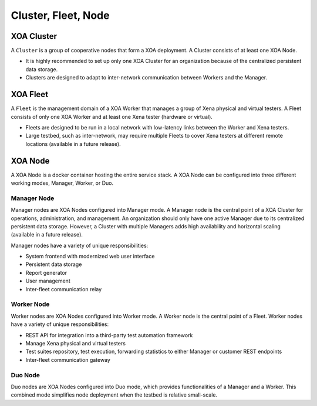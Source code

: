 Cluster, Fleet, Node
=====================

XOA Cluster
------------
A ``Cluster`` is a group of cooperative nodes that form a XOA deployment. A Cluster consists of at least one XOA Node.

* It is highly recommended to set up only one XOA Cluster for an organization because of the centralized persistent data storage. 
* Clusters are designed to adapt to inter-network communication between Workers and the Manager.

XOA Fleet
------------

A ``Fleet`` is the management domain of a XOA Worker that manages a group of Xena physical and virtual testers. A Fleet consists of only one XOA Worker and at least one Xena tester (hardware or virtual).

* Fleets are designed to be run in a local network with low-latency links between the Worker and Xena testers.
* Large testbed, such as inter-network, may require multiple Fleets to cover Xena testers at different remote locations (available in a future release).

.. figure:: ../_static/installation/cluster_fleet.png
    :width: 100%
    :alt: XOA Cluster and Fleet

XOA Node
---------

A XOA Node is a docker container hosting the entire service stack. A XOA Node can be configured into three different working modes, Manager, Worker, or Duo.

Manager Node
^^^^^^^^^^^^^

Manager nodes are XOA Nodes configured into Manager mode. A Manager node is the central point of a XOA Cluster for operations, administration, and management. An organization should only have one active Manager due to its centralized persistent data storage. However, a Cluster with multiple Managers adds high availability and horizontal scaling (available in a future release).

Manager nodes have a variety of unique responsibilities:

* System frontend with modernized web user interface
* Persistent data storage
* Report generator
* User management
* Inter-fleet communication relay

Worker Node
^^^^^^^^^^^^^

Worker nodes are XOA Nodes configured into Worker mode. A Worker node is the central point of a Fleet. Worker nodes have a variety of unique responsibilities:

* REST API for integration into a third-party test automation framework
* Manage Xena physical and virtual testers
* Test suites repository, test execution, forwarding statistics to either Manager or customer REST endpoints
* Inter-fleet communication gateway

Duo Node
^^^^^^^^^^^^^

Duo nodes are XOA Nodes configured into Duo mode, which provides functionalities of a Manager and a Worker. This combined mode simplifies node deployment when the testbed is relative small-scale.

